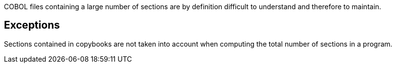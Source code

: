 COBOL files containing a large number of sections are by definition difficult to understand and therefore to maintain.

== Exceptions

Sections contained in copybooks are not taken into account when computing the total number of sections in a program.
